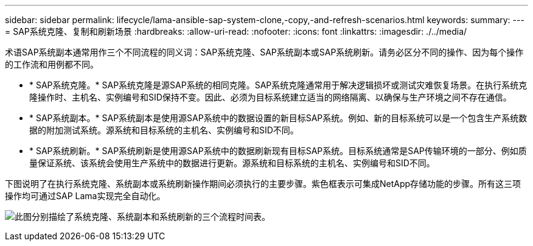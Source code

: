 ---
sidebar: sidebar 
permalink: lifecycle/lama-ansible-sap-system-clone,-copy,-and-refresh-scenarios.html 
keywords:  
summary:  
---
= SAP系统克隆、复制和刷新场景
:hardbreaks:
:allow-uri-read: 
:nofooter: 
:icons: font
:linkattrs: 
:imagesdir: ./../media/


[role="lead"]
术语SAP系统副本通常用作三个不同流程的同义词：SAP系统克隆、SAP系统副本或SAP系统刷新。请务必区分不同的操作、因为每个操作的工作流和用例都不同。

* * SAP系统克隆。* SAP系统克隆是源SAP系统的相同克隆。SAP系统克隆通常用于解决逻辑损坏或测试灾难恢复场景。在执行系统克隆操作时、主机名、实例编号和SID保持不变。因此、必须为目标系统建立适当的网络隔离、以确保与生产环境之间不存在通信。
* * SAP系统副本。* SAP系统副本是使用源SAP系统中的数据设置的新目标SAP系统。例如、新的目标系统可以是一个包含生产系统数据的附加测试系统。源系统和目标系统的主机名、实例编号和SID不同。
* * SAP系统刷新。* SAP系统刷新是使用源SAP系统中的数据刷新现有目标SAP系统。目标系统通常是SAP传输环境的一部分、例如质量保证系统、该系统会使用生产系统中的数据进行更新。源系统和目标系统的主机名、实例编号和SID不同。


下图说明了在执行系统克隆、系统副本或系统刷新操作期间必须执行的主要步骤。紫色框表示可集成NetApp存储功能的步骤。所有这三项操作均可通过SAP Lama实现完全自动化。

image:lama-ansible-image1.png["此图分别描绘了系统克隆、系统副本和系统刷新的三个流程时间表。"]
